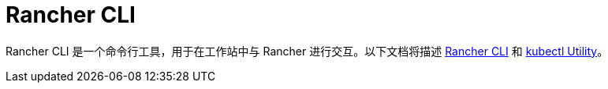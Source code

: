 = Rancher CLI

Rancher CLI 是一个命令行工具，用于在工作站中与 Rancher 进行交互。以下文档将描述 xref:../reference-guides/cli-with-rancher/rancher-cli.adoc[Rancher CLI] 和 xref:../reference-guides/cli-with-rancher/kubectl-utility.adoc[kubectl Utility]。
